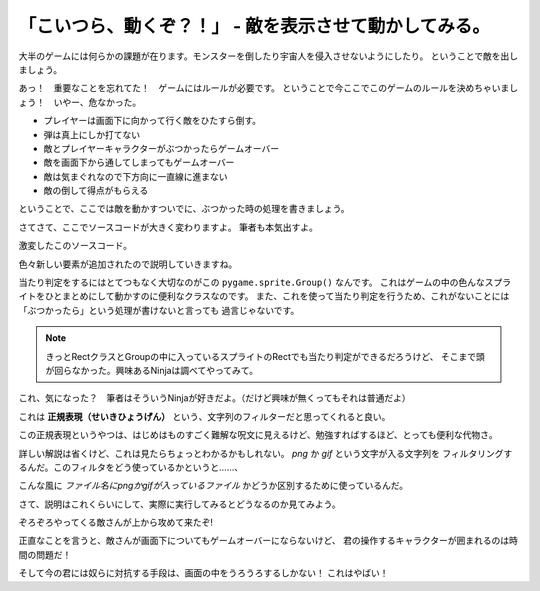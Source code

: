 「こいつら、動くぞ？！」 - 敵を表示させて動かしてみる。
--------------------------------------------------------------

大半のゲームには何らかの課題が在ります。モンスターを倒したり宇宙人を侵入させないようにしたり。
ということで敵を出しましょう。

.. image:: img/game/enemy_img.png
   :alt: よろしい、ならばせんそうだ

あっ！　重要なことを忘れてた！　ゲームにはルールが必要です。
ということで今ここでこのゲームのルールを決めちゃいましょう！　いやー、危なかった。

+ プレイヤーは画面下に向かって行く敵をひたすら倒す。
+ 弾は真上にしか打てない
+ 敵とプレイヤーキャラクターがぶつかったらゲームオーバー
+ 敵を画面下から通してしまってもゲームオーバー
+ 敵は気まぐれなので下方向に一直線に進まない
+ 敵の倒して得点がもらえる

ということで、ここでは敵を動かすついでに、ぶつかった時の処理を書きましょう。

さてさて、ここでソースコードが大きく変わりますよ。
筆者も本気出すよ。

.. code-block:: python
    :linenos:

    import pygame, math
    from pygame.locals import *
    import random
    import sys
    import re

    SCR_RECT = Rect(0, 0, 800, 600) # スクリーンサイズ(px指定)

    class Game:
        """
        ゲームの構成そのものをまとめたクラス

        .. tip::

          クラス化することで各メソッドで共通して使う変数にアクセスしやすくする。
        """
        enemy_prob = 12 #敵の出現率

        def __init__(self):
            """
            各種読み込み.
            """
            pygame.init()
            screen = pygame.display.set_mode(SCR_RECT.size)
            pygame.display.set_caption('プチプチシューティング')
            # 素材のロード
            self.load_images()
            # ゲームオブジェクトを初期化
            self.init_game()
            # メインループ開始
            clock = pygame.time.Clock()
            while True:
                clock.tick(60)
                self.update()
                self.draw(screen)
                pygame.display.update()
                self.key_handler()

        def init_game(self):
            """
            ゲームオブジェクトを初期化
            """
            # スプライトグループを作成して登録
            self.all_sprite = pygame.sprite.RenderUpdates()
            self.pc = pygame.sprite.Group() # HACK: 違和感あるけど、プレイヤーキャラクターグループ
            self.enemies = pygame.sprite.Group() # エネミーグループ
            # デフォルトスプライトグループを登録
            Player.containers = self.all_sprite, self.pc
            Enemy.containers = self.all_sprite, self.enemies
            # プレイヤーを作成
            self.player = Player()

        def update(self):
            """
            情報の更新と敵の出現管理
            """
            # 0からenemy_probまでの乱数を出して、0が出たらエネミー出現
            # つまりこのクラスの変数enemy_probを大きくすると……
            if not random.randrange(self.enemy_prob):
                Enemy()
            self.all_sprite.update()
            self.collision_detection()

        def draw(self, screen):
            """
            描画
            """
            screen.fill((0, 0, 0))
            self.all_sprite.draw(screen)

        def collision_detection(self):
            """
            衝突判定

            プレイヤーとエネミー、レーザーとエネミーの衝突判定を行う
            """
            player_collided = pygame.sprite.groupcollide(self.enemies, self.pc, True, True)
            for enemy in player_collided.keys():
                # FIXME: 仮実装。ゲームオーバー画面を本当は出すよ。
                pygame.quit()
                sys.exit()

        def load_images(self):
            """
            各イメージの読み込み
            """
            # スプライトの画像を登録
            Player.image = load_image("pc_img.png")
            Enemy.image = load_image("enemy_img.png")

        def key_handler(self):
            for event in pygame.event.get():
                if event.type == QUIT:
                    pygame.quit()
                    sys.exit()
                elif event.type == KEYDOWN:
                    if event.key == K_ESCAPE:
                        pygame.quit()
                        sys.exit()

    class Player(pygame.sprite.Sprite):
        """
        プレイヤークラス
        """
        speed = 3 # 移動速度

        def __init__(self):
            pygame.sprite.Sprite.__init__(self, self.containers)
            self.rect = self.image.get_rect()
            self.rect.bottom = SCR_RECT.bottom #プレイヤーは画面の一番下からスタート
            self.rect.left = 400
        def update(self):
            pressed_key = pygame.key.get_pressed()
            if pressed_key[K_UP]:
                self.rect.move_ip(0, -self.speed)
            if pressed_key[K_RIGHT]:
                self.rect.move_ip(self.speed, 0)
            if pressed_key[K_DOWN]:
                self.rect.move_ip(0, self.speed)
            if pressed_key[K_LEFT]:
                self.rect.move_ip(-self.speed, 0)
            # 画面からはみ出さないようにする
            self.rect = self.rect.clamp(SCR_RECT)

    class Enemy(pygame.sprite.Sprite):
        """
        エネミークラス
        """
        speed = 3 # 移動速度

        def __init__(self):
            """
            初期化処理

            .. note::
              敵は上からランダムに出てきます。
            """
            pygame.sprite.Sprite.__init__(self, self.containers)
            self.rect = self.image.get_rect()
            self.rect.left = random.randrange(SCR_RECT.width - self.rect.width)
            self.rect.bottom = SCR_RECT.top

        def update(self):
            """
            更新処理

            .. note::
              ランダムで動き回ります。
            """
            mov_vec = [(-self.speed, 0), (0, self.speed), (self.speed, 0), (0, -self.speed)] # 上, 右, 下, 左の順で指定。
            self.rect.move_ip(random.choice(mov_vec))


    def load_image(filename, colorkey=None):
        """
        画像をロードする。

        @param filename ファイル名（ディレクトリ含む）
        @param colorkey 背景色 (デフォルト値 None)
        @return pygame.surface.Surface
        """
        # 画像ファイルがpngかgifか判定するための正規表現
        filecase = re.compile(r'[a-zA-Z0-9_/]+\.png|[a-zA-Z0-9_/]+\.gif')

        try:
            image = pygame.image.load(filename)
        except pygame.error as message:
            print("Cannot load image: " + filename)
            raise SystemExit from message

        # 画像の拡張子によって処理を振り分け
        is_match = filecase.match(filename)
        if is_match:
            image = image.convert_alpha()
        else:
            image = image.convert()

        if colorkey is not None:
            if colorkey is -1:
                colorkey = image.get_at((0, 0))
            image.set_colorkey(colorkey, RLEACCEL)
        return image


    if __name__ == '__main__':
        Game()

激変したこのソースコード。

色々新しい要素が追加されたので説明していきますね。

.. code-block:: python
  :lineno-start: 43

  # スプライトグループを作成して登録
  self.all_sprite = pygame.sprite.RenderUpdates()
  self.pc = pygame.sprite.Group() # HACK: 違和感あるけど、プレイヤーキャラクターグループ
  self.enemies = pygame.sprite.Group() # エネミーグループ
  # デフォルトスプライトグループを登録
  Player.containers = self.all_sprite, self.pc
  Enemy.containers = self.all_sprite, self.enemies

当たり判定をするにはとてつもなく大切なのがこの ``pygame.sprite.Group()`` なんです。
これはゲームの中の色んなスプライトをひとまとめにして動かすのに便利なクラスなのです。
また、これを使って当たり判定を行うため、これがないことには「ぶつかったら」という処理が書けないと言っても
過言じゃないです。

.. note::
    きっとRectクラスとGroupの中に入っているスプライトのRectでも当たり判定ができるだろうけど、
    そこまで頭が回らなかった。興味あるNinjaは調べてやってみて。

.. code-block:: python
  :lineno-start: 163

  # 画像ファイルがpngかgifか判定するための正規表現
  filecase = re.compile(r'[a-zA-Z0-9_/]+\.png|[a-zA-Z0-9_/]+\.gif')

これ、気になった？　筆者はそういうNinjaが好きだよ。（だけど興味が無くってもそれは普通だよ）

これは **正規表現（せいきひょうげん）** という、文字列のフィルターだと思ってくれると良い。

この正規表現というやつは、はじめはものすごく難解な呪文に見えるけど、勉強すればするほど、とっても便利な代物さ。

詳しい解説は省くけど、これは見たらちょっとわかるかもしれない。 *png* か *gif* という文字が入る文字列を
フィルタリングするんだ。このフィルタをどう使っているかというと……、

.. code-block:: python
  :lineno-start: 171

  # 画像の拡張子によって処理を振り分け
  is_match = filecase.match(filename)
  if is_match:
      image = image.convert_alpha()
  else:
      image = image.convert()

こんな風に *ファイル名にpngかgifが入っているファイル* かどうか区別するために使っているんだ。

さて、説明はこれくらいにして、実際に実行してみるとどうなるのか見てみよう。

.. image:: img/game/003.png
   :alt: ざわざわ……ざわざわ……

ぞろぞろやってくる敵さんが上から攻めて来たぞ!

正直なことを言うと、敵さんが画面下についてもゲームオーバーにならないけど、
君の操作するキャラクターが囲まれるのは時間の問題だ！

そして今の君には奴らに対抗する手段は、画面の中をうろうろするしかない！
これはやばい！
